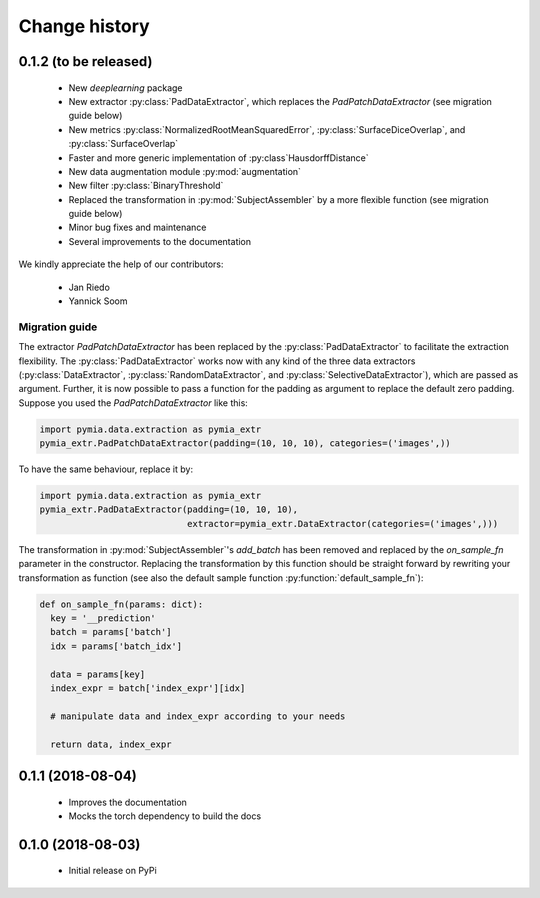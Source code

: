 .. _history:

Change history
==============

0.1.2 (to be released)
----------------------

 * New `deeplearning` package
 * New extractor :py:class:`PadDataExtractor`, which replaces the `PadPatchDataExtractor` (see migration guide below)
 * New metrics :py:class:`NormalizedRootMeanSquaredError`, :py:class:`SurfaceDiceOverlap`, and :py:class:`SurfaceOverlap`
 * Faster and more generic implementation of :py:class`HausdorffDistance`
 * New data augmentation module :py:mod:`augmentation`
 * New filter :py:class:`BinaryThreshold`
 * Replaced the transformation in :py:mod:`SubjectAssembler` by a more flexible function (see migration guide below)
 * Minor bug fixes and maintenance
 * Several improvements to the documentation

We kindly appreciate the help of our contributors:

 - Jan Riedo
 - Yannick Soom

Migration guide
^^^^^^^^^^^^^^^

The extractor `PadPatchDataExtractor` has been replaced by the :py:class:`PadDataExtractor` to facilitate the
extraction flexibility. The :py:class:`PadDataExtractor` works now with any kind of the three data extractors
(:py:class:`DataExtractor`, :py:class:`RandomDataExtractor`, and :py:class:`SelectiveDataExtractor`),
which are passed as argument. Further, it is now possible to pass a function for the padding as argument to replace the
default zero padding. Suppose you used the `PadPatchDataExtractor` like this:

.. code-block:: python

  import pymia.data.extraction as pymia_extr
  pymia_extr.PadPatchDataExtractor(padding=(10, 10, 10), categories=('images',))

To have the same behaviour, replace it by:

.. code-block:: python

  import pymia.data.extraction as pymia_extr
  pymia_extr.PadDataExtractor(padding=(10, 10, 10),
                              extractor=pymia_extr.DataExtractor(categories=('images',)))

The transformation in :py:mod:`SubjectAssembler`'s `add_batch` has been removed and replaced by the `on_sample_fn`
parameter in the constructor. Replacing the transformation by this function should be straight forward by rewriting your
transformation as function (see also the default sample function :py:function:`default_sample_fn`):

.. code-block:: python

  def on_sample_fn(params: dict):
    key = '__prediction'
    batch = params['batch']
    idx = params['batch_idx']

    data = params[key]
    index_expr = batch['index_expr'][idx]

    # manipulate data and index_expr according to your needs

    return data, index_expr

0.1.1 (2018-08-04)
------------------

 * Improves the documentation
 * Mocks the torch dependency to build the docs

0.1.0 (2018-08-03)
------------------

 * Initial release on PyPi
